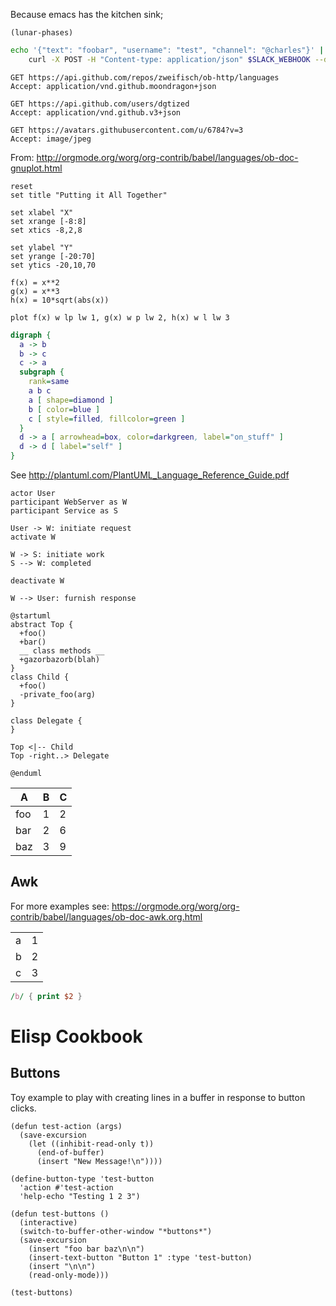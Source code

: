 Because emacs has the kitchen sink;

#+BEGIN_SRC elisp
(lunar-phases)
#+END_SRC

#+RESULTS:
: Computing phases of the moon...done

#+BEGIN_SRC sh
  echo '{"text": "foobar", "username": "test", "channel": "@charles"}' |
      curl -X POST -H "Content-type: application/json" $SLACK_WEBHOOK --data @-
#+END_SRC

#+RESULTS:
: ok

#+BEGIN_SRC http :pretty
GET https://api.github.com/repos/zweifisch/ob-http/languages
Accept: application/vnd.github.moondragon+json
#+END_SRC

#+RESULTS:
: {
:   "Emacs Lisp": 13054,
:   "Shell": 139
: }

#+BEGIN_SRC http :file tmp/dgtized.json
GET https://api.github.com/users/dgtized
Accept: application/vnd.github.v3+json
#+END_SRC

#+RESULTS:
[[file:tmp/dgtized.json]]

#+BEGIN_SRC http :file tmp/me.jpeg
GET https://avatars.githubusercontent.com/u/6784?v=3
Accept: image/jpeg
#+END_SRC

#+RESULTS:
[[file:tmp/me.jpeg]]


From: http://orgmode.org/worg/org-contrib/babel/languages/ob-doc-gnuplot.html

#+BEGIN_SRC gnuplot :exports code :file tmp/plot.png
  reset
  set title "Putting it All Together"

  set xlabel "X"
  set xrange [-8:8]
  set xtics -8,2,8

  set ylabel "Y"
  set yrange [-20:70]
  set ytics -20,10,70

  f(x) = x**2
  g(x) = x**3
  h(x) = 10*sqrt(abs(x))

  plot f(x) w lp lw 1, g(x) w p lw 2, h(x) w l lw 3
#+END_SRC

#+RESULTS:
[[file:tmp/plot.png]]

#+BEGIN_SRC dot :file tmp/dot.png
  digraph {
    a -> b
    b -> c
    c -> a
    subgraph {
      rank=same
      a b c
      a [ shape=diamond ]
      b [ color=blue ]
      c [ style=filled, fillcolor=green ]
    }
    d -> a [ arrowhead=box, color=darkgreen, label="on_stuff" ]
    d -> d [ label="self" ]
  }
#+END_SRC

#+RESULTS:
[[file:tmp/dot.png]]

See http://plantuml.com/PlantUML_Language_Reference_Guide.pdf

#+BEGIN_SRC plantuml :file tmp/tryout.png
actor User
participant WebServer as W
participant Service as S

User -> W: initiate request
activate W

W -> S: initiate work
S --> W: completed

deactivate W

W --> User: furnish response
#+END_SRC

#+RESULTS:
[[file:tmp/tryout.png]]

#+BEGIN_SRC plantuml :file tmp/class_diagram.png
@startuml 
abstract Top {
  +foo()
  +bar()
  __ class methods __
  +gazorbazorb(blah)
}
class Child {
  +foo()
  -private_foo(arg)
}

class Delegate {
}

Top <|-- Child
Top -right..> Delegate

@enduml
#+END_SRC

#+RESULTS:
[[file:tmp/class_diagram.png]]

#+PLOT: title:"Foo" ind:1 deps:(2) type:2d with:histograms set:"yrange [0:]" file:tmp/plot2.png
| A   | B | C |
|-----+---+---|
| foo | 1 | 2 |
| bar | 2 | 6 |
| baz | 3 | 9 |


** Awk

For more examples see: https://orgmode.org/worg/org-contrib/babel/languages/ob-doc-awk.org.html

#+name: awk-input
| a | 1 |
| b | 2 |
| c | 3 |

#+begin_src awk :stdin awk-input
/b/ { print $2 }
#+end_src

#+RESULTS:
: 2

* Elisp Cookbook

** Buttons

Toy example to play with creating lines in a buffer in response to button
clicks.

#+begin_src elisp
  (defun test-action (args)
    (save-excursion
      (let ((inhibit-read-only t))
        (end-of-buffer)
        (insert "New Message!\n"))))

  (define-button-type 'test-button
    'action #'test-action
    'help-echo "Testing 1 2 3")

  (defun test-buttons ()
    (interactive)
    (switch-to-buffer-other-window "*buttons*")
    (save-excursion
      (insert "foo bar baz\n\n")
      (insert-text-button "Button 1" :type 'test-button)
      (insert "\n\n")
      (read-only-mode)))
#+end_src

#+RESULTS:
: test-buttons

#+begin_src elisp
  (test-buttons)
#+end_src

#+RESULTS:
: #<buffer *button>
